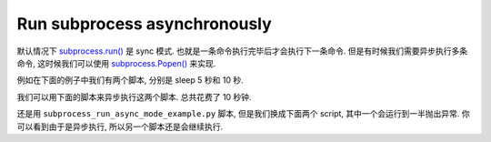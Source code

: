 Run subprocess asynchronously
==============================================================================
默认情况下 `subprocess.run() <https://docs.python.org/3/library/subprocess.html#subprocess.run>`_ 是 sync 模式. 也就是一条命令执行完毕后才会执行下一条命令. 但是有时候我们需要异步执行多条命令, 这时候我们可以使用 `subprocess.Popen() <https://docs.python.org/3/library/subprocess.html#subprocess.Popen>`_ 来实现.

例如在下面的例子中我们有两个脚本, 分别是 sleep 5 秒和 10 秒.

.. dropdown:: script1.py

    .. literalinclude:: ./script1.py
       :language: python
       :linenos:

.. dropdown:: script2.py

    .. literalinclude:: ./script2.py
       :language: python
       :linenos:

我们可以用下面的脚本来异步执行这两个脚本. 总共花费了 10 秒钟.

.. dropdown:: subprocess_run_async_mode_example.py

    .. literalinclude:: ./subprocess_run_async_mode_example.py
       :language: python
       :linenos:

还是用 ``subprocess_run_async_mode_example.py`` 脚本, 但是我们换成下面两个 script, 其中一个会运行到一半抛出异常. 你可以看到由于是异步执行, 所以另一个脚本还是会继续执行.

.. dropdown:: script3.py

    .. literalinclude:: ./script3.py
       :language: python
       :linenos:

.. dropdown:: script4.py

    .. literalinclude:: ./script4.py
       :language: python
       :linenos:
